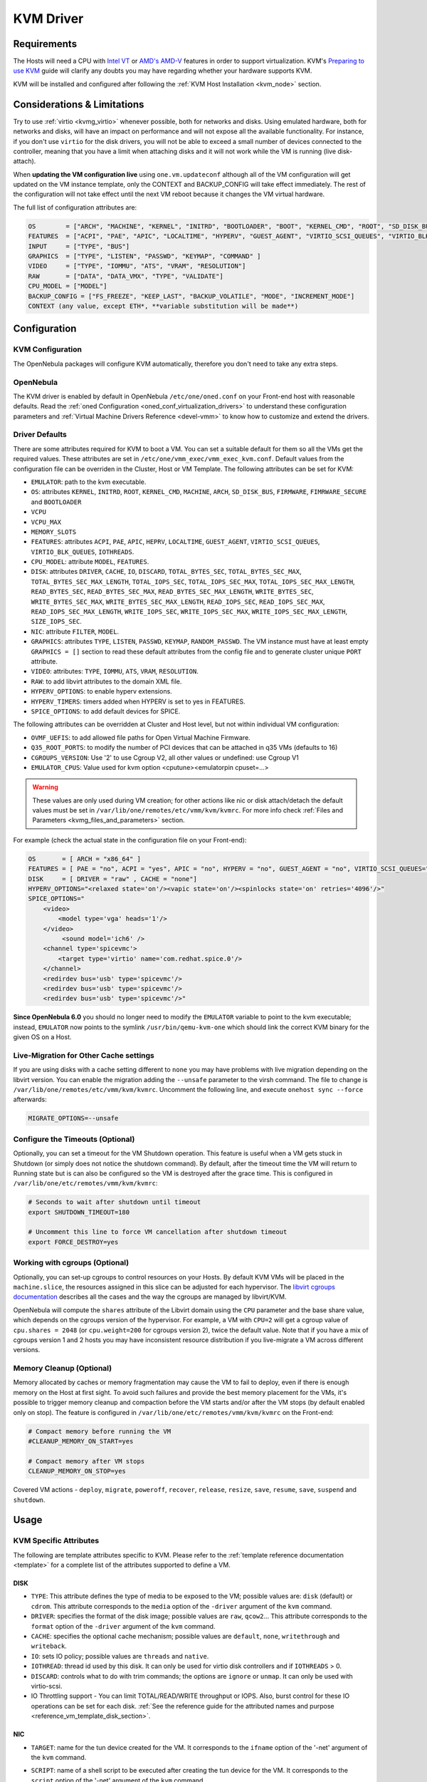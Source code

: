 .. _kvmg:

================================================================================
KVM Driver
================================================================================

Requirements
================================================================================

The Hosts will need a CPU with `Intel VT <http://www.intel.com/content/www/us/en/virtualization/virtualization-technology/intel-virtualization-technology.html>`__ or `AMD's AMD-V <http://www.amd.com/en-us/solutions/servers/virtualization>`__ features in order to support virtualization. KVM's `Preparing to use KVM <http://www.linux-kvm.org/page/FAQ#Preparing_to_use_KVM>`__ guide will clarify any doubts you may have regarding whether your hardware supports KVM.

KVM will be installed and configured after following the :ref:`KVM Host Installation <kvm_node>` section.

Considerations & Limitations
================================================================================

Try to use :ref:`virtio <kvmg_virtio>` whenever possible, both for networks and disks. Using emulated hardware, both for networks and disks, will have an impact on performance and will not expose all the available functionality. For instance, if you don't use ``virtio`` for the disk drivers, you will not be able to exceed a small number of devices connected to the controller, meaning that you have a limit when attaching disks and it will not work while the VM is running (live disk-attach).

When **updating the VM configuration live** using ``one.vm.updateconf`` although all of the VM configuration will get updated on the VM instance template, only the CONTEXT and BACKUP_CONFIG will take effect immediately. The rest of the configuration will not take effect until the next VM reboot because it changes the VM virtual hardware.

The full list of configuration attributes are:

.. code-block:: text

    OS        = ["ARCH", "MACHINE", "KERNEL", "INITRD", "BOOTLOADER", "BOOT", "KERNEL_CMD", "ROOT", "SD_DISK_BUS", "UUID", "FIRMWARE"]
    FEATURES  = ["ACPI", "PAE", "APIC", "LOCALTIME", "HYPERV", "GUEST_AGENT", "VIRTIO_SCSI_QUEUES", "VIRTIO_BLK_QUEUES", "IOTHREADS"]
    INPUT     = ["TYPE", "BUS"]
    GRAPHICS  = ["TYPE", "LISTEN", "PASSWD", "KEYMAP", "COMMAND" ]
    VIDEO     = ["TYPE", "IOMMU", "ATS", "VRAM", "RESOLUTION"]
    RAW       = ["DATA", "DATA_VMX", "TYPE", "VALIDATE"]
    CPU_MODEL = ["MODEL"]
    BACKUP_CONFIG = ["FS_FREEZE", "KEEP_LAST", "BACKUP_VOLATILE", "MODE", "INCREMENT_MODE"]
    CONTEXT (any value, except ETH*, **variable substitution will be made**)

Configuration
================================================================================

KVM Configuration
--------------------------------------------------------------------------------

The OpenNebula packages will configure KVM automatically, therefore you don't need to take any extra steps.

OpenNebula
--------------------------------------------------------------------------------

The KVM driver is enabled by default in OpenNebula ``/etc/one/oned.conf`` on your Front-end host with reasonable defaults. Read the :ref:`oned Configuration <oned_conf_virtualization_drivers>` to understand these configuration parameters and :ref:`Virtual Machine Drivers Reference <devel-vmm>` to know how to customize and extend the drivers.

.. _kvmg_default_attributes:

Driver Defaults
--------------------------------------------------------------------------------

There are some attributes required for KVM to boot a VM. You can set a suitable default for them so all the VMs get the required values. These attributes are set in ``/etc/one/vmm_exec/vmm_exec_kvm.conf``. Default values from the configuration file can be overriden in the Cluster, Host or VM Template. The following attributes can be set for KVM:

* ``EMULATOR``: path to the kvm executable.
* ``OS``: attributes ``KERNEL``, ``INITRD``, ``ROOT``, ``KERNEL_CMD``, ``MACHINE``,  ``ARCH``, ``SD_DISK_BUS``, ``FIRMWARE``, ``FIMRWARE_SECURE`` and ``BOOTLOADER``
* ``VCPU``
* ``VCPU_MAX``
* ``MEMORY_SLOTS``
* ``FEATURES``: attributes ``ACPI``, ``PAE``, ``APIC``, ``HEPRV``, ``LOCALTIME``, ``GUEST_AGENT``, ``VIRTIO_SCSI_QUEUES``, ``VIRTIO_BLK_QUEUES``, ``IOTHREADS``.
* ``CPU_MODEL``: attribute ``MODEL``, ``FEATURES``.
* ``DISK``: attributes ``DRIVER``, ``CACHE``, ``IO``, ``DISCARD``, ``TOTAL_BYTES_SEC``, ``TOTAL_BYTES_SEC_MAX``, ``TOTAL_BYTES_SEC_MAX_LENGTH``, ``TOTAL_IOPS_SEC``, ``TOTAL_IOPS_SEC_MAX``, ``TOTAL_IOPS_SEC_MAX_LENGTH``, ``READ_BYTES_SEC``, ``READ_BYTES_SEC_MAX``, ``READ_BYTES_SEC_MAX_LENGTH``, ``WRITE_BYTES_SEC``, ``WRITE_BYTES_SEC_MAX``, ``WRITE_BYTES_SEC_MAX_LENGTH``, ``READ_IOPS_SEC``, ``READ_IOPS_SEC_MAX``, ``READ_IOPS_SEC_MAX_LENGTH``, ``WRITE_IOPS_SEC``, ``WRITE_IOPS_SEC_MAX``, ``WRITE_IOPS_SEC_MAX_LENGTH``, ``SIZE_IOPS_SEC``.
* ``NIC``: attribute ``FILTER``, ``MODEL``.
* ``GRAPHICS``: attributes ``TYPE``, ``LISTEN``, ``PASSWD``, ``KEYMAP``, ``RANDOM_PASSWD``. The VM instance must have at least empty ``GRAPHICS = []`` section to read these default attributes from the config file and to generate cluster unique ``PORT`` attribute.
* ``VIDEO``: attributes: ``TYPE``, ``IOMMU``, ``ATS``, ``VRAM``, ``RESOLUTION``.
* ``RAW``: to add libvirt attributes to the domain XML file.
* ``HYPERV_OPTIONS``: to enable hyperv extensions.
* ``HYPERV_TIMERS``: timers added when HYPERV is set to yes in FEATURES.
* ``SPICE_OPTIONS``: to add default devices for SPICE.

The following attributes can be overridden at Cluster and Host level, but not within individual VM configuration:

* ``OVMF_UEFIS``: to add allowed file paths for Open Virtual Machine Firmware.
* ``Q35_ROOT_PORTS``: to modify the number of PCI devices that can be attached in q35 VMs (defaults to 16)
* ``CGROUPS_VERSION``: Use '2' to use Cgroup V2, all other values or undefined: use Cgroup V1
* ``EMULATOR_CPUS``: Value used for kvm option <cputune><emulatorpin cpuset=...>

.. warning:: These values are only used during VM creation; for other actions like nic or disk attach/detach the default values must be set in ``/var/lib/one/remotes/etc/vmm/kvm/kvmrc``. For more info check :ref:`Files and Parameters <kvmg_files_and_parameters>` section.

For example (check the actual state in the configuration file on your Front-end):

.. code::

    OS       = [ ARCH = "x86_64" ]
    FEATURES = [ PAE = "no", ACPI = "yes", APIC = "no", HYPERV = "no", GUEST_AGENT = "no", VIRTIO_SCSI_QUEUES="auto" ]
    DISK     = [ DRIVER = "raw" , CACHE = "none"]
    HYPERV_OPTIONS="<relaxed state='on'/><vapic state='on'/><spinlocks state='on' retries='4096'/>"
    SPICE_OPTIONS="
        <video>
            <model type='vga' heads='1'/>
        </video>
             <sound model='ich6' />
        <channel type='spicevmc'>
            <target type='virtio' name='com.redhat.spice.0'/>
        </channel>
        <redirdev bus='usb' type='spicevmc'/>
        <redirdev bus='usb' type='spicevmc'/>
        <redirdev bus='usb' type='spicevmc'/>"

**Since OpenNebula 6.0** you should no longer need to modify the ``EMULATOR`` variable to point to the kvm executable; instead, ``EMULATOR`` now points to the symlink ``/usr/bin/qemu-kvm-one`` which should link the correct KVM binary for the given OS on a Host.

Live-Migration for Other Cache settings
--------------------------------------------------------------------------------

If you are using disks with a cache setting different to ``none`` you may have problems with live migration depending on the libvirt version. You can enable the migration adding the ``--unsafe`` parameter to the virsh command. The file to change is ``/var/lib/one/remotes/etc/vmm/kvm/kvmrc``. Uncomment the following line, and execute ``onehost sync --force`` afterwards:

.. code-block:: bash

    MIGRATE_OPTIONS=--unsafe

Configure the Timeouts (Optional)
--------------------------------------------------------------------------------

Optionally, you can set a timeout for the VM Shutdown operation. This feature is useful when a VM gets stuck in Shutdown (or simply does not notice the shutdown command). By default, after the timeout time the VM will return to Running state but is can also be configured so the VM is destroyed after the grace time. This is configured in ``/var/lib/one/etc/remotes/vmm/kvm/kvmrc``:

.. code-block:: bash

    # Seconds to wait after shutdown until timeout
    export SHUTDOWN_TIMEOUT=180

    # Uncomment this line to force VM cancellation after shutdown timeout
    export FORCE_DESTROY=yes

.. _kvmg_working_with_cgroups_optional:

Working with cgroups (Optional)
--------------------------------------------------------------------------------

Optionally, you can set-up cgroups to control resources on your Hosts. By default KVM VMs will be placed in the ``machine.slice``, the resources assigned in this slice can be adjusted for each hypervisor. The `libvirt cgroups documentation <https://libvirt.org/cgroups.html>`__ describes all the cases and the way the cgroups are managed by libvirt/KVM.

OpenNebula will compute the ``shares`` attribute of the Libvirt domain using the ``CPU`` parameter and the base share value, which depends on the cgroups version of the hypervisor. For example, a VM with ``CPU=2`` will get a cgroup value of ``cpu.shares = 2048`` (or ``cpu.weight=200`` for cgroups version 2),  twice the default value. Note that if you have a mix of cgroups version 1 and 2 hosts you may have inconsistent resource distribution if you live-migrate a VM across different versions.

.. _kvmg_memory_cleanup:

Memory Cleanup (Optional)
-------------------------

Memory allocated by caches or memory fragmentation may cause the VM to fail to deploy, even if there is enough memory on the Host at first sight. To avoid such failures and provide the best memory placement for the VMs, it's possible to trigger memory cleanup and compaction before the VM starts and/or after the VM stops (by default enabled only on stop). The feature is configured in ``/var/lib/one/etc/remotes/vmm/kvm/kvmrc`` on the Front-end:

.. code-block:: bash

    # Compact memory before running the VM
    #CLEANUP_MEMORY_ON_START=yes

    # Compact memory after VM stops
    CLEANUP_MEMORY_ON_STOP=yes

Covered VM actions - ``deploy``, ``migrate``, ``poweroff``, ``recover``, ``release``, ``resize``, ``save``, ``resume``, ``save``, ``suspend`` and ``shutdown``.

Usage
================================================================================

KVM Specific Attributes
-----------------------

The following are template attributes specific to KVM. Please refer to the :ref:`template reference documentation <template>` for a complete list of the attributes supported to define a VM.

DISK
~~~~

* ``TYPE``: This attribute defines the type of media to be exposed to the VM; possible values are: ``disk`` (default) or ``cdrom``. This attribute corresponds to the ``media`` option of the ``-driver`` argument of the ``kvm`` command.
* ``DRIVER``: specifies the format of the disk image; possible values are ``raw``, ``qcow2``... This attribute corresponds to the ``format`` option of the ``-driver`` argument of the ``kvm`` command.
* ``CACHE``: specifies the optional cache mechanism; possible values are ``default``, ``none``, ``writethrough`` and ``writeback``.
* ``IO``: sets IO policy; possible values are ``threads`` and ``native``.
* ``IOTHREAD``: thread id used by this disk. It can only be used for virtio disk controllers and if ``IOTHREADS`` > 0.
* ``DISCARD``: controls what to do with trim commands; the options are ``ignore`` or ``unmap``. It can only be used with virtio-scsi.
* IO Throttling support - You can limit TOTAL/READ/WRITE throughput or IOPS. Also, burst control for these IO operations can be set for each disk. :ref:`See the reference guide for the attributed names and purpose <reference_vm_template_disk_section>`.

NIC
~~~

* ``TARGET``: name for the tun device created for the VM. It corresponds to the ``ifname`` option of the '-net' argument of the ``kvm`` command.
* ``SCRIPT``: name of a shell script to be executed after creating the tun device for the VM. It corresponds to the ``script`` option of the '-net' argument of the ``kvm`` command.
* QoS to control the network traffic. We can define different kinds of controls over network traffic:

    * ``INBOUND_AVG_BW``
    * ``INBOUND_PEAK_BW``
    * ``INBOUND_PEAK_KW``
    * ``OUTBOUND_AVG_BW``
    * ``OUTBOUND_PEAK_BW``
    * ``OUTBOUND_PEAK_KW``

* ``MODEL``: ethernet hardware to emulate. You can get the list of available models with this command:

.. prompt:: bash $ auto

    $ kvm -net nic,model=? -nographic /dev/null

* ``FILTER`` to define a network filtering rule for the interface. Libvirt includes some predefined rules (e.g. clean-traffic) that can be used. `Check the Libvirt documentation <http://libvirt.org/formatnwfilter.html#nwfelemsRules>`__ for more information; you can also list the rules in your system with:

.. prompt:: bash $ auto

    $ virsh -c qemu:///system nwfilter-list

* ``VIRTIO_QUEUES`` to define how many queues will be used for the communication between CPUs and Network drivers. This attribute is only available with ``MODEL="virtio"``.

Graphics
~~~~~~~~

If properly configured, libvirt and KVM can work with SPICE (`check here for more information <http://www.spice-space.org/>`__). To select it, just add the following to the ``GRAPHICS`` attribute:

* ``TYPE = SPICE``

Enabling spice will also make the driver inject a specific configuration for these machines. The configuration can be changed in the driver configuration file, variable ``SPICE_OPTIONS``.

.. _kvm_video:

Video
~~~~~

If configured, libvirt will attach a video device to the virtual machine with the specified attributes. Available attributes are:

* ``TYPE``: Defines the device type. Can be ``none``, ``vga``, ``cirrus``, and ``virtio``.  Utilizing ``virtio`` is required for ``IOMMU`` an ``ATS`` options.
* ``IOMMU``: Enables the device to use emulated IOMMU.  Requires ``virtio`` type.
* ``ATS``: Enables the device to use Address Translation Service.  Requires ``virtio`` type.
* ``VRAM``: Defines the amount of VRAM to allocate to the video device, in kB.
* ``RESOLUTION``: Defines the preferred resolution of the video device. Should be two numbers separated by an ``x``. Example: ``1920x1080``

.. _kvmg_virtio:

Virtio
~~~~~~

Virtio is the framework for IO virtualization in KVM. You will need a Linux kernel with the virtio drivers for the guest. Check `the KVM documentation for more info <http://www.linux-kvm.org/page/Virtio>`__.

If you want to use the virtio drivers add the following attributes to your devices:

* ``DISK``, add the attribute ``DEV_PREFIX="vd"``
* ``NIC``, add the attribute ``MODEL="virtio"``

For disks you can also use SCSI bus (``sd``) and it will use the virtio-scsi controller. This controller also offers high speed as it is not emulating real hardware but also adds support to trim commands to free disk space when the disk has the attribute ``DISCARD="unmap"``. If needed, you can change the number of vCPU queues this way:

.. code::

    FEATURES = [
        VIRTIO_SCSI_QUEUES = "auto"
    ]

Furthermore, you have the option to activate multi-queue support within the virtio-blk driver, enabling simultaneous management of distinct queues by various vCPUs. The ``auto`` keyword automatically set the number of queues to the number of vCPUs. When fine-tuning this configuration you may need to consider the queue depth of the underlying hardware. Additionally, this feature can also be configured by ``DISK``:

.. code::

    FEATURES = [
        VIRTIO_BLK_QUEUES = "auto"
    ]

Firmware
~~~~~~~~
The ``OS/FIRMWARE`` attribute can be defined to load a specific firmware interface
for virtual machines.
The allowed values are:

* ``BIOS``: use Basic Input/Output System (BIOS).
* ``<UEFI_PATH>``: one the valid paths to a Unified Extensible Firmware Interface
  (UEFI) blob defined in ``OVMF_UEFIS`` (See :ref:`Driver Defaults <kvmg_default_attributes>`).

The ``OS/FIRMWARE_SECURE`` attribute can be used to configure *Secure Boot*. If
this attribute is not defined, no Secure Boot is used by default.
The allowed values are:

* ``true``: use Secure Boot.
* ``false``: do not use Secure Boot.

.. warning:: If Secure Boot is enabled, the attribute ``OS/MACHINE`` must be set
             to ``q35``.


Additional Attributes
~~~~~~~~~~~~~~~~~~~~~

The ``RAW`` attribute allows the end-users to pass custom libvirt/KVM attributes not yet supported by OpenNebula. Basically, everything placed here will be written literally into the KVM deployment file (**use libvirt xml format and semantics**). You can selectively disable validation of the RAW data by adding ``VALIDATE="no"`` to the ``RAW`` section. By default, the data will be checked against the libvirt schema.

.. code::

    RAW = [
      TYPE = "kvm",
      VALIDATE = "yes",
      DATA = "<devices><serial type=\"pty\"><source path=\"/dev/pts/5\"/><target port=\"0\"/></serial><console type=\"pty\" tty=\"/dev/pts/5\"><source path=\"/dev/pts/5\"/><target port=\"0\"/></console></devices>" ]


.. _libvirt_metadata:

Libvirt Metadata
~~~~~~~~~~~~~~~~~~~~~

The following OpenNebula information is added to the metadata section of the Libvirt domain. The specific attributes are listed below:

- ``system_datastore``
- ``name``
- ``uname``
- ``uid``
- ``gname``
- ``gid``
- ``opennebula_version``
- ``stime``
- ``deployment_time``

They correspond to their OpenNebula equivalents for the XML representation of the VM. ``opennebula_version`` and ``deployment_time`` are the OpenNebula version used during the deployment and deployment time at epoch format, respectively.

Also the VM name is included at libvirt XML ``title`` field, so if the ``--title`` option is used for listing the libvirt domains the VM name will be shown with the domain name.

.. _kvm_live_resize:

Live Resize VCPU and Memory
~~~~~~~~~~~~~~~~~~~~~~~~~~~~~~
If you need to resize the capacity of the VM in ``RUNNING`` state, you have to set-up some extra attributes to the VM template. These attributes must be set before the VM is started.

+------------------------+--------------------------------------------------------------------------------------------------+-----------+
| Attribute              | Description                                                                                      | Mandatory |
+========================+==================================================================================================+===========+
| ``VCPU_MAX``           | Maximum number of VCPUs which can be hotplugged.                                                 | **NO**    |
+------------------------+--------------------------------------------------------------------------------------------------+-----------+
| ``MEMORY_RESIZE_MODE`` | ``HOTPLUG`` - default. Internally this use ``virsh attach-device`` to add more memory. To remove | **NO**    |
|                        | memory you have to remove the exact amount which was previously added. Prefer offline removing.  |           |
|                        +--------------------------------------------------------------------------------------------------+           |
|                        | ``BALLOONING`` - Internally this use ``virsh setmem`` to add more memory. The new memory size    |           |
|                        | is only recommendation for the VM, the actual memory usage may be different.                     |           |
|                        | The target VM displays ``MEMORY_MAX`` as available memory.                                       |           |
+------------------------+--------------------------------------------------------------------------------------------------+-----------+
| ``MEMORY_MAX``         | Maximum memory allocated for the VM.                                                             | **NO**    |
+------------------------+--------------------------------------------------------------------------------------------------+-----------+
| ``MEMORY_SLOTS``       | Valid only for ``HOTPLUG``. How many memory slots can be used to add add memory. It implies      | **NO**    |
|                        | how many times the memory can be added.                                                          |           |
+------------------------+--------------------------------------------------------------------------------------------------+-----------+

.. note:: Live Memory resize needs QEMU version 2.4. Live VCPU resize needs QEMU version 2.7.

MEMORY_RESIZE_MODE
------------------

``BALLOONING`` is about dynamically adjusting the amount of RAM allocated to VMs. It allows KVM to reclaim unused memory from one VM and allocate it to another VM that needs it more, without shutting down or pausing the VMs. The parameter sets up a **balloon driver** within the VM that communicates with the host. When the host needs to **reclaim memory**, the driver *inflates*, reserving some of the VM's unused memory for the host. When the VM needs additional memory, the driver *deflates*, releasing reserved memory back to the VM.

From the VM's standpoint, it seems like the available memory is decreasing or increasing. The OS inside the VM will think it's using more memory when the balloon inflates and think it's using less when the balloon deflates. This can go back and forth many times during the VM's lifecycle, always ensuring that each VM has as much memory as it needs, up to ``MEMORY_MAX``, but no more than that.

In ``HOTPLUG`` mode the Guest OS will perceive a new virtual RAM stick being plugged into the virtual motherboard. The downside of this mode is that in order to reduce memory, you need to remove the exact memory it was added before, which emulates the RAM stick removal. By default is limited to 16 RAM stick devices (ie, you can increase memory by hotplug 16 times).

Disk/NIC Hotplugging
--------------------

KVM supports hotplugging to the ``virtio`` and the ``SCSI`` buses. For disks, the bus the disk will be attached to is inferred from the ``DEV_PREFIX`` attribute of the disk template.

* ``vd``: ``virtio``
* ``sd``: ``SCSI`` (default)
* ``hd``: ``IDE``

.. note:: Hotplugging is not supported for CD-ROM and floppy.

If ``TARGET`` is passed instead of ``DEV_PREFIX`` the same rules apply (what happens behind the scenes is that OpenNebula generates a ``TARGET`` based on the ``DEV_PREFIX`` if no ``TARGET`` is provided).

The defaults for the newly attached disks and NICs are in ``/var/lib/one/remotes/etc/vmm/kvm/kvmrc``. The relevant parameters are prefixed with ``DEFAULT_ATTACH_`` and explained in the `Files and Parameters`_ below.

For Disks and NICs, if the guest OS is a Linux flavor, the guest needs to be explicitly told to rescan the PCI bus. This can be done by issuing the following command as root:

.. prompt:: bash # auto

    # echo 1 > /sys/bus/pci/rescan

.. _enabling_qemu_guest_agent:

Enabling QEMU Guest Agent
-------------------------

QEMU Guest Agent allows the communication of some actions with the guest OS. This agent uses a virtio serial connection to send and receive commands. One of the interesting actions is that it allows you to freeze the filesystem before doing an snapshot. This way the snapshot won't contain half written data. Filesystem freeze will only be used  with ``CEPH`` and ``qcow2`` storage drivers.

The agent package needed in the Guest OS is available in most distributions. It's called ``qemu-guest-agent`` in most of them. If you need more information you can follow these links:

* `QEMU Guest Agent - libvirt <http://wiki.libvirt.org/page/Qemu_guest_agent>`_
* `QEMU Guest Agent - rhel <https://access.redhat.com/documentation/en-US/Red_Hat_Enterprise_Linux/7/html/Virtualization_Deployment_and_Administration_Guide/chap-QEMU_Guest_Agent.html>`_
* `Guest Agent Features <https://wiki.qemu.org/Features/GuestAgent>`_

The communication channel with guest agent is enabled in the domain XML when the ``GUEST_AGENT`` feature is selected in the VM Template.

QEMU Guest Agent monitoring
------------------------------------

You can extend the VM monitoring information with information gathered by the guest agent by setting ``:enabled`` to **true** on the file ``/var/lib/one/remotes/etc/im/kvm-probes.d/guestagent.conf``. Execute ``onehost sync --force`` afterwards. This file contains a list of ``:commands`` that will be executed when running the VM monitoring probes. The result of the execution of these commands will appear on the MONITORING section on the VM instance template.

By default an example command is provided, this effectively allows to detect VM crashes

.. code-block:: yaml

  :commands:
    :vm_qemu_ping: "one-$vm_id '{\"execute\":\"guest-ping\"}' --timeout 5"

As a result you'll see on the MONITORING section an output containing the result of executing said command and parsing the ``return`` key, which is ``{}``

.. code-block:: json

    {
      "CPU": "0.0",
      "DISKRDBYTES": "287175970",
      "DISKRDIOPS": "14795",
      "DISKWRBYTES": "2655895040",
      "DISKWRIOPS": "36070",
      "DISK_SIZE": [
        {
          "ID": "0",
          "SIZE": "863"
        },
        {
          "ID": "1",
          "SIZE": "1"
        }
      ],
      "ID": "159",
      "MEMORY": "1838804",
      "NETRX": "135117657",
      "NETTX": "630067",
      "TIMESTAMP": "1720712912",
      "VM_QEMU_PING": "{}"
    }

If a VM doesn't have the qemu guest agent or libvirt cannot query it, you'll get in the ``VM_QEMU_PING`` section an output like ``error: Guest agent is not responding: QEMU guest agent is not connected``.

You can define your custom commands. For example, the guest agent command ``virsh qemu-agent-command one-159 '{"execute":"guest-info"}' | jq .``  showcases detailed guest information

.. code-block:: json

    {
      "return": {
        "version": "6.2.0",
        "supported_commands": [
          {
            "enabled": true,
            "name": "guest-ssh-remove-authorized-keys",
            "success-response": true
          },
          {
            "enabled": true,
            "name": "guest-ssh-add-authorized-keys",
            "success-response": true
          },
          {
            "enabled": true,
            "name": "guest-ssh-get-authorized-keys",
            "success-response": true
          },
          {
            "enabled": false,
            "name": "guest-get-devices",
            "success-response": true
          },
          {
            "enabled": true,
            "name": "guest-get-osinfo",
            "success-response": true
          },
          {
            "enabled": true,
            "name": "guest-ping",
            "success-response": true
          },
          {
            "enabled": true,
            "name": "guest-sync",
            "success-response": true
          },
          {
            "enabled": true,
            "name": "guest-sync-delimited",
            "success-response": true
          }
        ]
      }
    }

You can translate that into a command on the configuration file as follows

.. code-block:: yaml

  :enabled: true
  :commands:
    :vm_qemu_ping: "one-$vm_id '{\"execute\":\"guest-ping\"}' --timeout 5"
    :guest_info: "one-$vm_id '{\"execute\":\"guest-info\"}' --timeout 5"


Tuning & Extending
==================

.. _kvm_multiple_actions:

Multiple Actions per Host
--------------------------------------------------------------------------------

By default the VMM driver is configured to allow more than one action to be executed per Host. Make sure the parameter ``-p`` is added to the driver executable. This is done in ``/etc/one/oned.conf`` in the VM_MAD configuration section:

.. code::

    VM_MAD = [
        NAME       = "kvm",
        EXECUTABLE = "one_vmm_exec",
        ARGUMENTS  = "-t 15 -r 0 kvm -p",
        DEFAULT    = "vmm_exec/vmm_exec_kvm.conf",
        TYPE       = "kvm" ]

Restart the main OpenNebula service if changes were made to the mentioned file:

.. prompt:: bash $ auto

    $ sudo systemctl restart opennebula

The scheduler configuration should be changed to let it deploy more than one VM per Host. The file is located at ``/etc/one/sched.conf`` and the value to change is ``MAX_HOST`` For example, to let the scheduler submit 10 VMs per Host use this line:

.. code::

    MAX_HOST = 10

Restart the scheduler service for this change to take effect:

.. prompt:: bash $ auto

    $ sudo systemctl restart opennebula-scheduler

.. _kvmg_files_and_parameters:

Files and Parameters
--------------------

The driver consists of the following files:

* ``/usr/lib/one/mads/one_vmm_exec`` : generic VMM driver.
* ``/var/lib/one/remotes/vmm/kvm`` : commands executed to perform actions.

And the following driver configuration files:

* ``/etc/one/vmm_exec/vmm_exec_kvm.conf`` : This file contains default values for KVM domain definitions (in other words, OpenNebula templates). It is generally a good idea to configure here defaults for the KVM-specific attributes, that is, attributes mandatory in the KVM driver that are not mandatory for other hypervisors. Non-mandatory attributes for KVM but specific to them are also recommended to have a default. Changes to this file **require opennebula to be restarted**.

-  ``/var/lib/one/remotes/etc/vmm/kvm/kvmrc`` : This file holds instructions to be executed before the actual driver load to perform specific tasks or to pass environmental variables to the driver. The syntax used for the former is plain shell script that will be evaluated before the driver execution. For the latter, the syntax is the familiar:

.. code::

      ENVIRONMENT_VARIABLE=VALUE

The parameters that can be changed here are as follows:

+-----------------------------------------------+----------------------------------------------------------------------------------------------------------------------------+
|        Parameter                              |                                                 Description                                                                |
+===============================================+============================================================================================================================+
| ``LIBVIRT_URI``                               | Connection string to libvirtd                                                                                              |
+-----------------------------------------------+----------------------------------------------------------------------------------------------------------------------------+
| ``QEMU_PROTOCOL``                             | Protocol used for live migrations                                                                                          |
+-----------------------------------------------+----------------------------------------------------------------------------------------------------------------------------+
| ``SHUTDOWN_TIMEOUT``                          | Seconds to wait after shutdown until timeout                                                                               |
+-----------------------------------------------+----------------------------------------------------------------------------------------------------------------------------+
| ``VIRSH_RETRIES``                             | Number of "virsh" command retries when required. Currently used in detach-interface and restore.                           |
+-----------------------------------------------+----------------------------------------------------------------------------------------------------------------------------+
| ``VIRSH_TIMEOUT``                             | Default "virsh" timeout for operations which might block indefinitely.                                                     |
+-----------------------------------------------+----------------------------------------------------------------------------------------------------------------------------+
| ``SYNC_TIME``                                 | Trigger VM time synchronization from RTC on resume and after migration. QEMU guest agent must be running.                  |
|                                               | Valid values: ``no`` or ``yes`` (default).                                                                                 |
+-----------------------------------------------+----------------------------------------------------------------------------------------------------------------------------+
| ``FORCE_DESTROY``                             | Force VM cancellation after shutdown timeout                                                                               |
+-----------------------------------------------+----------------------------------------------------------------------------------------------------------------------------+
| ``CANCEL_NO_ACPI``                            | Force VMs without ACPI enabled to be destroyed on shutdown                                                                 |
+-----------------------------------------------+----------------------------------------------------------------------------------------------------------------------------+
| ``MIGRATE_OPTIONS``                           | Set options for the virsh migrate command                                                                                  |
+-----------------------------------------------+----------------------------------------------------------------------------------------------------------------------------+
| ``CLEANUP_MEMORY_ON_START``                   | Compact memory before running the VM. Values ``yes`` or ``no`` (default)                                                   |
+-----------------------------------------------+----------------------------------------------------------------------------------------------------------------------------+
| ``CLEANUP_MEMORY_ON_STOP``                    | Compact memory after VM stops. Values ``yes`` or ``no`` (default)                                                          |
+-----------------------------------------------+----------------------------------------------------------------------------------------------------------------------------+
| ``DEFAULT_ATTACH_CACHE``                      | This parameter will set the default cache type for new attached disks. It will be used in case the attached disk does      |
|                                               | not have a specific cache method set (can be set using templates when attaching a disk).                                   |
+-----------------------------------------------+----------------------------------------------------------------------------------------------------------------------------+
| ``DEFAULT_ATTACH_DISCARD``                    | Default discard option for newly attached disks, if the attribute is missing in the template.                              |
+-----------------------------------------------+----------------------------------------------------------------------------------------------------------------------------+
| ``DEFAULT_ATTACH_IO``                         | Default I/O policy for newly attached disks, if the attribute is missing in the template.                                  |
+-----------------------------------------------+----------------------------------------------------------------------------------------------------------------------------+
| ``DEFAULT_VIRTIO_BLK_QUEUES``                 | The default number of queues for virtio-blk driver.                                                                        |
+-----------------------------------------------+----------------------------------------------------------------------------------------------------------------------------+
| ``DEFAULT_ATTACH_TOTAL_BYTES_SEC``            | Default total bytes/s I/O throttling for newly attached disks, if the attribute is missing in the template.                |
+-----------------------------------------------+----------------------------------------------------------------------------------------------------------------------------+
| ``DEFAULT_ATTACH_TOTAL_BYTES_SEC_MAX``        | Default Maximum total bytes/s I/O throttling for newly attached disks, if the attribute is missing in the template.        |
+-----------------------------------------------+----------------------------------------------------------------------------------------------------------------------------+
| ``DEFAULT_ATTACH_TOTAL_BYTES_SEC_MAX_LENGTH`` | Default Maximum length total bytes/s I/O throttling for newly attached disks, if the attribute is missing in the template. |
+-----------------------------------------------+----------------------------------------------------------------------------------------------------------------------------+
| ``DEFAULT_ATTACH_READ_BYTES_SEC``             | Default read bytes/s I/O throttling for newly attached disks, if the attribute is missing in the template.                 |
+-----------------------------------------------+----------------------------------------------------------------------------------------------------------------------------+
| ``DEFAULT_ATTACH_READ_BYTES_SEC_MAX``         | Default Maximum read bytes/s I/O throttling for newly attached disks, if the attribute is missing in the template.         |
+-----------------------------------------------+----------------------------------------------------------------------------------------------------------------------------+
| ``DEFAULT_ATTACH_READ_BYTES_SEC_MAX_LENGTH``  | Default Maximum length read bytes/s I/O throttling for newly attached disks, if the attribute is missing in the template.  |
+-----------------------------------------------+----------------------------------------------------------------------------------------------------------------------------+
| ``DEFAULT_ATTACH_WRITE_BYTES_SEC``            | Default write bytes/s I/O throttling for newly attached disks, if the attribute is missing in the template.                |
+-----------------------------------------------+----------------------------------------------------------------------------------------------------------------------------+
| ``DEFAULT_ATTACH_WRITE_BYTES_SEC_MAX``        | Default Maximum write bytes/s I/O throttling for newly attached disks, if the attribute is missing in the template.        |
+-----------------------------------------------+----------------------------------------------------------------------------------------------------------------------------+
| ``DEFAULT_ATTACH_WRITE_BYTES_SEC_MAX_LENGTH`` | Default Maximum length write bytes/s I/O throttling for newly attached disks, if the attribute is missing in the template. |
+-----------------------------------------------+----------------------------------------------------------------------------------------------------------------------------+
| ``DEFAULT_ATTACH_TOTAL_IOPS_SEC``             | Default total IOPS throttling for newly attached disks, if the attribute is missing in the template.                       |
+-----------------------------------------------+----------------------------------------------------------------------------------------------------------------------------+
| ``DEFAULT_ATTACH_TOTAL_IOPS_SEC_MAX``         | Default Maximum total IOPS throttling for newly attached disks, if the attribute is missing in the template.               |
+-----------------------------------------------+----------------------------------------------------------------------------------------------------------------------------+
| ``DEFAULT_ATTACH_TOTAL_IOPS_SEC_MAX_LENGTH``  | Default Maximum length total IOPS throttling for newly attached disks, if the attribute is missing in the template.        |
+-----------------------------------------------+----------------------------------------------------------------------------------------------------------------------------+
| ``DEFAULT_ATTACH_READ_IOPS_SEC``              | Default read IOPS throttling for newly attached disks, if the attribute is missing in the template.                        |
+-----------------------------------------------+----------------------------------------------------------------------------------------------------------------------------+
| ``DEFAULT_ATTACH_READ_IOPS_SEC_MAX``          | Default Maximum read IOPS throttling for newly attached disks, if the attribute is missing in the template.                |
+-----------------------------------------------+----------------------------------------------------------------------------------------------------------------------------+
| ``DEFAULT_ATTACH_READ_IOPS_SEC_MAX_LENGTH``   | Default Maximum length read IOPS throttling for newly attached disks, if the attribute is missing in the template.         |
+-----------------------------------------------+----------------------------------------------------------------------------------------------------------------------------+
| ``DEFAULT_ATTACH_WRITE_IOPS_SEC``             | Default write IOPS throttling for newly attached disks, if the attribute is missing in the template.                       |
+-----------------------------------------------+----------------------------------------------------------------------------------------------------------------------------+
| ``DEFAULT_ATTACH_WRITE_IOPS_SEC_MAX``         | Default Maximum write IOPS throttling for newly attached disks, if the attribute is missing in the template.               |
+-----------------------------------------------+----------------------------------------------------------------------------------------------------------------------------+
| ``DEFAULT_ATTACH_WRITE_IOPS_SEC_MAX_LENGTH``  | Default Maximum length write IOPS throttling for newly attached disks, if the attribute is missing in the template.        |
+-----------------------------------------------+----------------------------------------------------------------------------------------------------------------------------+
| ``DEFAULT_ATTACH_SIZE_IOPS_SEC``              | Default size of IOPS throttling for newly attached disks, if the attribute is missing in the template.                     |
+-----------------------------------------------+----------------------------------------------------------------------------------------------------------------------------+
| ``DEFAULT_ATTACH_NIC_MODEL``                  | Default NIC model for newly attached NICs, if the attribute is missing in the template.                                    |
+-----------------------------------------------+----------------------------------------------------------------------------------------------------------------------------+
| ``DEFAULT_ATTACH_NIC_FILTER``                 | Default NIC libvirt filter for newly attached NICs, if the attribute is missing in the template.                           |
+-----------------------------------------------+----------------------------------------------------------------------------------------------------------------------------+
| ``OVMF_NVRAM``                                | Virtual Machine Firmware path to the NVRAM file.                                                                           |
+-----------------------------------------------+----------------------------------------------------------------------------------------------------------------------------+

See the :ref:`Virtual Machine drivers reference <devel-vmm>` for more information.

Troubleshooting
===============

Image Magic Is Incorrect
------------------------

When trying to restore the VM from a suspended state this error is returned:

.. code::

    libvirtd1021: operation failed: image magic is incorrect

It can be fixed by applying:

.. code::

    options kvm_intel nested=0
    options kvm_intel emulate_invalid_guest_state=0
    options kvm ignore_msrs=1
